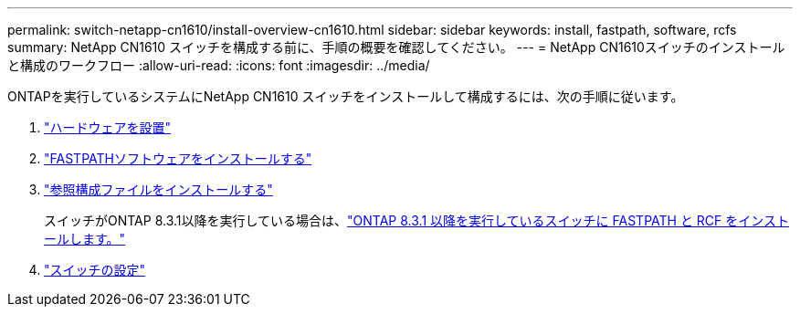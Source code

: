 ---
permalink: switch-netapp-cn1610/install-overview-cn1610.html 
sidebar: sidebar 
keywords: install, fastpath, software, rcfs 
summary: NetApp CN1610 スイッチを構成する前に、手順の概要を確認してください。 
---
= NetApp CN1610スイッチのインストールと構成のワークフロー
:allow-uri-read: 
:icons: font
:imagesdir: ../media/


[role="lead"]
ONTAPを実行しているシステムにNetApp CN1610 スイッチをインストールして構成するには、次の手順に従います。

. link:install-hardware-cn1610.html["ハードウェアを設置"]
. link:install-fastpath-software.html["FASTPATHソフトウェアをインストールする"]
. link:install-rcf-file.html["参照構成ファイルをインストールする"]
+
スイッチがONTAP 8.3.1以降を実行している場合は、link:install-fastpath-rcf-831.html["ONTAP 8.3.1 以降を実行しているスイッチに FASTPATH と RCF をインストールします。"]

. link:configure-hardware-cn1610.html["スイッチの設定"]

